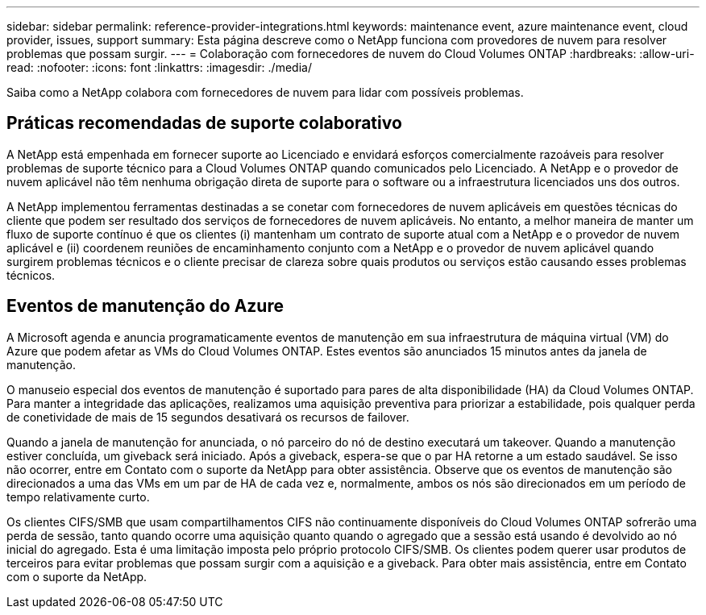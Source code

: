 ---
sidebar: sidebar 
permalink: reference-provider-integrations.html 
keywords: maintenance event, azure maintenance event, cloud provider, issues, support 
summary: Esta página descreve como o NetApp funciona com provedores de nuvem para resolver problemas que possam surgir. 
---
= Colaboração com fornecedores de nuvem do Cloud Volumes ONTAP
:hardbreaks:
:allow-uri-read: 
:nofooter: 
:icons: font
:linkattrs: 
:imagesdir: ./media/


[role="lead"]
Saiba como a NetApp colabora com fornecedores de nuvem para lidar com possíveis problemas.



== Práticas recomendadas de suporte colaborativo

A NetApp está empenhada em fornecer suporte ao Licenciado e envidará esforços comercialmente razoáveis para resolver problemas de suporte técnico para a Cloud Volumes ONTAP quando comunicados pelo Licenciado. A NetApp e o provedor de nuvem aplicável não têm nenhuma obrigação direta de suporte para o software ou a infraestrutura licenciados uns dos outros.

A NetApp implementou ferramentas destinadas a se conetar com fornecedores de nuvem aplicáveis em questões técnicas do cliente que podem ser resultado dos serviços de fornecedores de nuvem aplicáveis. No entanto, a melhor maneira de manter um fluxo de suporte contínuo é que os clientes (i) mantenham um contrato de suporte atual com a NetApp e o provedor de nuvem aplicável e (ii) coordenem reuniões de encaminhamento conjunto com a NetApp e o provedor de nuvem aplicável quando surgirem problemas técnicos e o cliente precisar de clareza sobre quais produtos ou serviços estão causando esses problemas técnicos.



== Eventos de manutenção do Azure

A Microsoft agenda e anuncia programaticamente eventos de manutenção em sua infraestrutura de máquina virtual (VM) do Azure que podem afetar as VMs do Cloud Volumes ONTAP. Estes eventos são anunciados 15 minutos antes da janela de manutenção.

O manuseio especial dos eventos de manutenção é suportado para pares de alta disponibilidade (HA) da Cloud Volumes ONTAP. Para manter a integridade das aplicações, realizamos uma aquisição preventiva para priorizar a estabilidade, pois qualquer perda de conetividade de mais de 15 segundos desativará os recursos de failover.

Quando a janela de manutenção for anunciada, o nó parceiro do nó de destino executará um takeover. Quando a manutenção estiver concluída, um giveback será iniciado. Após a giveback, espera-se que o par HA retorne a um estado saudável. Se isso não ocorrer, entre em Contato com o suporte da NetApp para obter assistência. Observe que os eventos de manutenção são direcionados a uma das VMs em um par de HA de cada vez e, normalmente, ambos os nós são direcionados em um período de tempo relativamente curto.

Os clientes CIFS/SMB que usam compartilhamentos CIFS não continuamente disponíveis do Cloud Volumes ONTAP sofrerão uma perda de sessão, tanto quando ocorre uma aquisição quanto quando o agregado que a sessão está usando é devolvido ao nó inicial do agregado. Esta é uma limitação imposta pelo próprio protocolo CIFS/SMB. Os clientes podem querer usar produtos de terceiros para evitar problemas que possam surgir com a aquisição e a giveback. Para obter mais assistência, entre em Contato com o suporte da NetApp.
